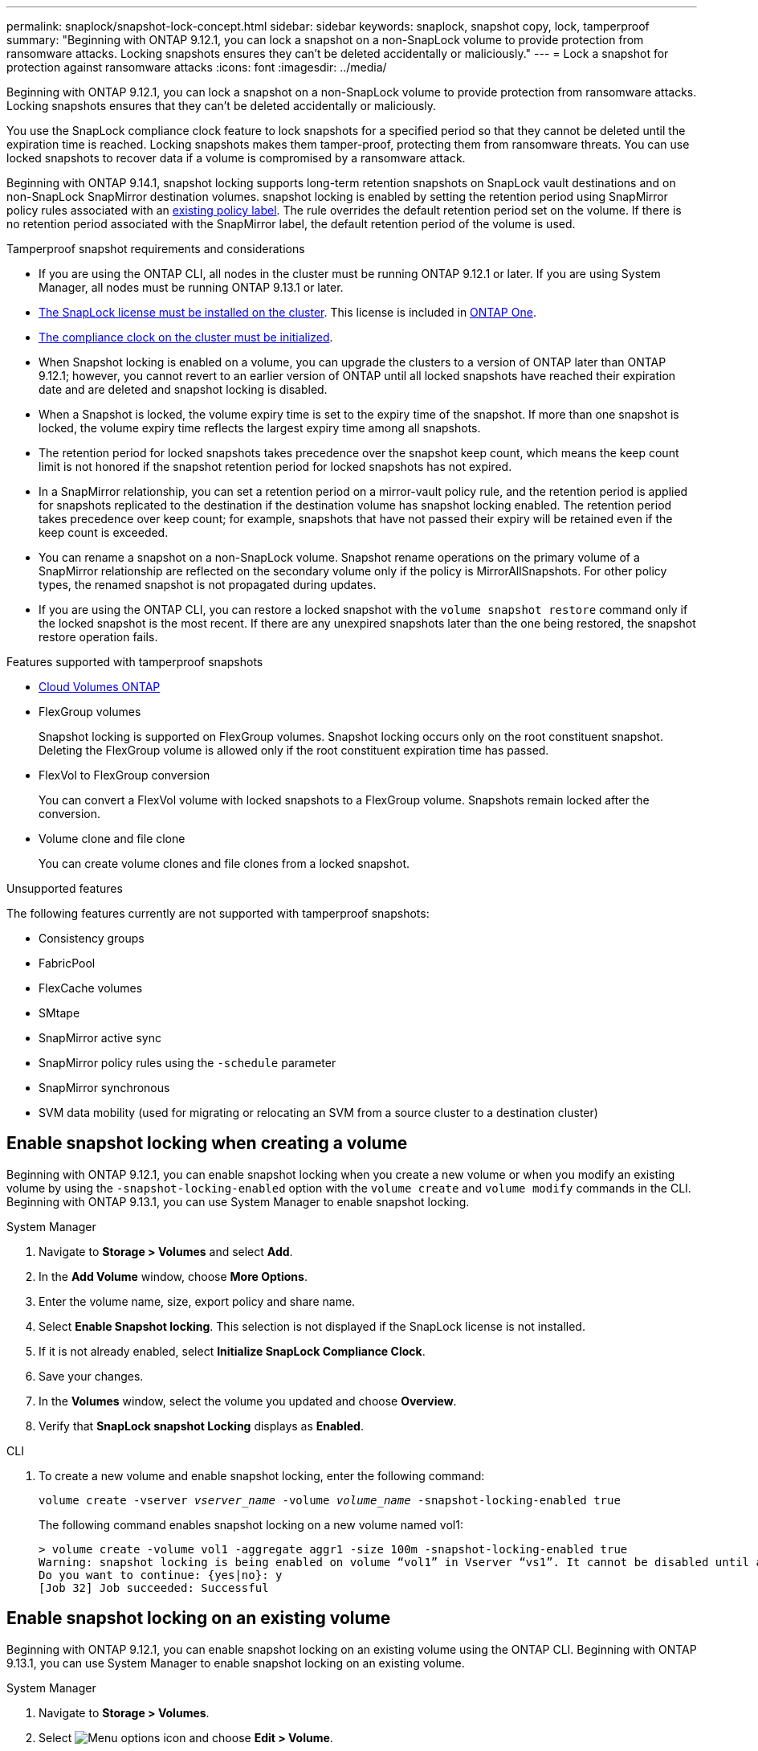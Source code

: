 ---
permalink: snaplock/snapshot-lock-concept.html
sidebar: sidebar
keywords: snaplock, snapshot copy, lock, tamperproof
summary: "Beginning with ONTAP 9.12.1, you can lock a snapshot on a non-SnapLock volume to provide protection from ransomware attacks. Locking snapshots ensures they can't be deleted accidentally or maliciously."
---
= Lock a snapshot for protection against ransomware attacks
:icons: font
:imagesdir: ../media/

[.lead]
Beginning with ONTAP 9.12.1, you can lock a snapshot on a non-SnapLock volume to provide protection from ransomware attacks. Locking snapshots ensures that they can't be deleted accidentally or maliciously. 

You use the SnapLock compliance clock feature to lock snapshots for a specified period so that they cannot be deleted until the expiration time is reached. Locking snapshots makes them tamper-proof, protecting them from ransomware threats. You can use locked snapshots to recover data if a volume is compromised by a ransomware attack.

Beginning with ONTAP 9.14.1, snapshot locking supports long-term retention snapshots on SnapLock vault destinations and on non-SnapLock SnapMirror destination volumes. snapshot locking is enabled by setting the retention period using SnapMirror policy rules associated with an xref:Modify an existing policy to apply long-term retention[existing policy label]. The rule overrides the default retention period set on the volume. If there is no retention period associated with the SnapMirror label, the default retention period of the volume is used.

.Tamperproof snapshot requirements and considerations

* If you are using the ONTAP CLI, all nodes in the cluster must be running ONTAP 9.12.1 or later. If you are using System Manager, all nodes must be running ONTAP 9.13.1 or later.
* link:../system-admin/install-license-task.html[The SnapLock license must be installed on the cluster]. This license is included in link:../system-admin/manage-licenses-concept.html#licenses-included-with-ontap-one[ONTAP One].
* link:../snaplock/initialize-complianceclock-task.html[The compliance clock on the cluster must be initialized].
* When Snapshot locking is enabled on a volume, you can upgrade the clusters to a version of ONTAP later than ONTAP 9.12.1; however, you cannot revert to an earlier version of ONTAP until all locked snapshots have reached their expiration date and are deleted and snapshot locking is disabled.
* When a Snapshot is locked, the volume expiry time is set to the expiry time of the snapshot. If more than one snapshot is locked, the volume expiry time  reflects the largest expiry time among all snapshots.
* The retention period for locked snapshots takes precedence over the snapshot keep count, which means the keep count limit is not honored if the snapshot retention period for locked snapshots has not expired.
* In a SnapMirror relationship, you can set a retention period on a mirror-vault policy rule, and the retention period is applied for snapshots replicated to the destination if the destination volume has snapshot locking enabled. The retention period takes precedence over keep count; for example, snapshots that have not passed their expiry will be retained even if the keep count is exceeded. 
* You can rename a snapshot on a non-SnapLock volume. Snapshot rename operations on the primary volume of a SnapMirror relationship are reflected on the secondary volume only if the policy is MirrorAllSnapshots. For other policy types, the renamed snapshot is not propagated during updates. 
* If you are using the ONTAP CLI, you can restore a locked snapshot with the `volume snapshot restore` command only if the locked snapshot is the most recent. If there are any unexpired snapshots later than the one being restored, the snapshot restore operation fails.

.Features supported with tamperproof snapshots

* link:https://docs.netapp.com/us-en/bluexp-cloud-volumes-ontap/reference-worm-snaplock.html[Cloud Volumes ONTAP^]

* FlexGroup volumes
+
Snapshot locking is supported on FlexGroup volumes. Snapshot locking occurs only on the root constituent snapshot. Deleting the FlexGroup volume is allowed only if the root constituent expiration time has passed.

* FlexVol to FlexGroup conversion
+
You can convert a FlexVol volume with locked snapshots to a FlexGroup volume. Snapshots remain locked after the conversion.

* Volume clone and file clone
+
You can create volume clones and file clones from a locked snapshot.

.Unsupported features

The following features currently are not supported with tamperproof snapshots:

* Consistency groups
* FabricPool
* FlexCache volumes
* SMtape
* SnapMirror active sync
* SnapMirror policy rules using the `-schedule` parameter
* SnapMirror synchronous
* SVM data mobility (used for migrating or relocating an SVM from a source cluster to a destination cluster)

== Enable snapshot locking when creating a volume


Beginning with ONTAP 9.12.1, you can enable snapshot locking when you create a new volume or when you modify an existing volume by using the `-snapshot-locking-enabled` option with the `volume create` and `volume modify` commands in the CLI. Beginning with ONTAP 9.13.1, you can use System Manager to enable snapshot locking.

[role="tabbed-block"]
====
.System Manager
--
. Navigate to *Storage > Volumes* and select *Add*.
. In the *Add Volume* window, choose *More Options*.
. Enter the volume name, size, export policy and share name.
. Select *Enable Snapshot locking*. This selection is not displayed if the SnapLock license is not installed.
. If it is not already enabled, select *Initialize SnapLock Compliance Clock*.
. Save your changes.
. In the *Volumes* window, select the volume you updated and choose *Overview*.
. Verify that *SnapLock snapshot Locking* displays as *Enabled*.
--

.CLI
--
. To create a new volume and enable snapshot locking, enter the following command: 
+
`volume create -vserver _vserver_name_ -volume _volume_name_ -snapshot-locking-enabled true`
+
The following command enables snapshot locking on a new volume named vol1:
+
----
> volume create -volume vol1 -aggregate aggr1 -size 100m -snapshot-locking-enabled true
Warning: snapshot locking is being enabled on volume “vol1” in Vserver “vs1”. It cannot be disabled until all locked snapshots are past their expiry time. A volume with unexpired locked snapshots cannot be deleted. 
Do you want to continue: {yes|no}: y
[Job 32] Job succeeded: Successful
----
--
====

== Enable snapshot locking on an existing volume

Beginning with ONTAP 9.12.1, you can enable snapshot locking on an existing volume using the ONTAP CLI. Beginning with ONTAP 9.13.1, you can use System Manager to enable snapshot locking on an existing volume.

[role="tabbed-block"]
====
.System Manager
--
. Navigate to *Storage > Volumes*.
. Select image:icon_kabob.gif[Menu options icon] and choose *Edit > Volume*. 
. In the *Edit Volume* window, locate the Snapshots (Local) Settings section and select *Enable Snapshot locking*. 
+
This selection is not displayed if the SnapLock license is not installed.
. If it is not already enabled, select *Initialize SnapLock Compliance Clock*.
. Save your changes.
. In the *Volumes* window, select the volume you updated and choose *Overview*.
. Verify that *SnapLock snapshot Locking* displays as *Enabled*.
--

.CLI
--
. To modify an existing volume to enable snapshot locking, enter the following command: 
+
`volume modify -vserver _vserver_name_ -volume _volume_name_ -snapshot-locking-enabled true`
--
====

== Create a locked snapshot policy and apply retention

Beginning with ONTAP 9.12.1, you can create snapshot policies to apply a snapshot retention period and apply the policy to a volume to lock snapshots for the specified period. You can also lock a snapshot by manually setting a retention period. Beginning with ONTAP 9.13.1, you can use System Manager to create snapshot locking policies and apply them to a volume.

=== Create a snapshot locking policy

[role="tabbed-block"]
====
.System Manager
--
. Navigate to *Storage > Storage VMs* and select a storage VM.
. Select *Settings*.
. Locate *Snapshot Policies* and select image:icon_arrow.gif[Arrow icon].
. In the *Add Snapshot Policy* window, enter the policy name.
. Select image:icon_add.gif[Add icon].
. Provide the snapshot schedule details, including the schedule name, maximum snapshots to keep, and SnapLock retention period.
. In the *SnapLock Retention Period* column, enter the number of hours, days, months or years to retain the snapshots. For example, a snapshot policy with a retention period of 5 days locks a snapshot for 5 days from the time it is created, and it cannot be deleted during that time. The following retention period ranges are supported:
+
* Years:  0 - 100
* Months: 0 - 1200
* Days:   0 - 36500
* Hours:  0 - 24
. Save your changes.
--

.CLI
--
. To create a snapshot policy, enter the following command: 
+
`volume snapshot policy create -policy policy_name -enabled true -schedule1 _schedule1_name_ -count1 _maximum_Snapshot_copies -retention-period1 _retention_period_`
+
The following command creates a snapshot locking policy:
+
----
cluster1> volume snapshot policy create -policy policy_name -enabled true -schedule1 hourly -count1 24 -retention-period1 "1 days"
----
+
A snapshot is not replaced if it is under active retention; that is, the retention count will not be honored if there are locked snapshots that have not yet expired.
--
====

=== Apply a locking policy to a volume

[role="tabbed-block"]
====
.System Manager
--
. Navigate to *Storage > Volumes*.
. Select image:icon_kabob.gif[Menu options icon] and choose *Edit > Volume*.
. In the *Edit Volume* window, select *Schedule Snapshots*.
. Select the locking snapshot policy from the list.
. If snapshot locking is not already enabled, select *Enable Snapshot locking*. 
. Save your changes.

--

.CLI
--
. To apply a snapshot locking policy to an existing volume, enter the following command:
+
`volume modify -volume volume_name -vserver vserver_name -snapshot-policy policy_name`
--
====

=== Apply retention period during manual snapshot creation

You can apply a snapshot retention period when you manually create a snapshot. Snapshot locking must be enabled on the volume; otherwise, the retention period setting is ignored.

[role="tabbed-block"]
====
.System Manager
--
. Navigate to *Storage > Volumes* and select a volume.
. In the volume details page, select the *snapshots* tab.
. Select image:icon_add.gif[Add icon]. 
. Enter the snapshot name and the SnapLock expiration time. You can select the calendar to choose the retention expiration date and time.
. Save your changes.
. In the *Volumes > Snapshots* page, select *Show/Hide* and choose *SnapLock Expiration Time* to display the *SnapLock Expiration Time* column and verify that the retention time is set.

--

.CLI
--
. To create a snapshot manually and apply a locking retention period, enter the following command:
+
`volume snapshot create -volume _volume_name_ -snapshot _snapshot_copy_name_ -snaplock-expiry-time _expiration_date_time_`
+
The following command creates a new snapshot and sets the retention period:
+
----
cluster1> volume snapshot create -vserver vs1 -volume vol1 -snapshot snap1 -snaplock-expiry-time "11/10/2022 09:00:00"
----
--
====

=== Apply retention period to an existing snapshot

[role="tabbed-block"]
====
.System Manager
--
. Navigate to *Storage > Volumes* and select a volume.
. In the volume details page, select the *Snapshots* tab.
. Select the snapshot, select image:icon_kabob.gif[Menu options icon], and choose *Modify SnapLock Expiration Time*. You can select the calendar to choose the retention expiration date and time.
. Save your changes.
. In the *Volumes > Snapshots* page, select *Show/Hide* and choose *SnapLock Expiration Time* to display the *SnapLock Expiration Time* column and verify that the retention time is set.
--

.CLI
--
. To manually apply a retention period to an existing snapshot, enter the following command:
+
`volume snapshot modify-snaplock-expiry-time -volume _volume_name_ -snapshot _snapshot_copy_name_ -expiry-time _expiration_date_time_`
+
The following example applies a retention period to an existing snapshot:
+
----
cluster1> volume snapshot modify-snaplock-expiry-time -volume vol1 -snapshot snap2 -expiry-time "11/10/2022 09:00:00"
----
--
====

=== Modify an existing policy to apply long-term retention

In a SnapMirror relationship, you can set a retention period on a mirror-vault policy rule, and the retention period is applied for snapshots replicated to the destination if the destination volume has snapshot locking enabled. The retention period takes precedence over keep count; for example, snapshots that have not passed their expiry will be retained even if the keep count is exceeded.

Beginning with ONTAP 9.14.1, you can modify an existing SnapMirror policy by adding a rule to set long-term retention of snapshots. The rule is used to override the default volume retention period on SnapLock vault destinations and on non-SnapLock SnapMirror destination volumes. 

. Add a rule to an existing SnapMirror policy:
+
`snapmirror policy add-rule -vserver <SVM name> -policy <policy name> -snapmirror-label <label name> -keep <number of snapshots> -retention-period [<integer> days|months|years]`
+
The following example creates a rule that applies a retention period of 6 months to the existing policy called "lockvault":
+
----
snapmirror policy add-rule -vserver vs1 -policy lockvault -snapmirror-label test1 -keep 10 -retention-period "6 months"
----

// 2024-Nov-12, issue# 1533
// 2024-Aug-5, issue# 1429
// 2024-Mar-5, ONTAPDOC-1746
// 2024-Feb-21, ONTAPDOC-1366
// 2024-Jan-29, issue# 1221
// 2023-Oct-9, ONTAPDOC-1230
// 2023-Oct-18, issue# 1136
// 2023-Sept-5, issue# 1080
// 2023-June-6, issue# 941
// 2023-Apr-18, issue# 885
// 2023-Mar-28, ONTAPDOC-870
// 2023-Apr-18, issue# 885
// 2023-Feb-27, issue# 825
// 2023-Jan-18, issue# 732
// 2022-Dec-7, issue# 731
// 2022-Oct-26, ONTAPDOC-600

